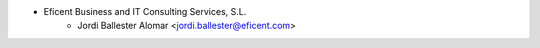 * Eficent Business and IT Consulting Services, S.L.
    * Jordi Ballester Alomar <jordi.ballester@eficent.com>
